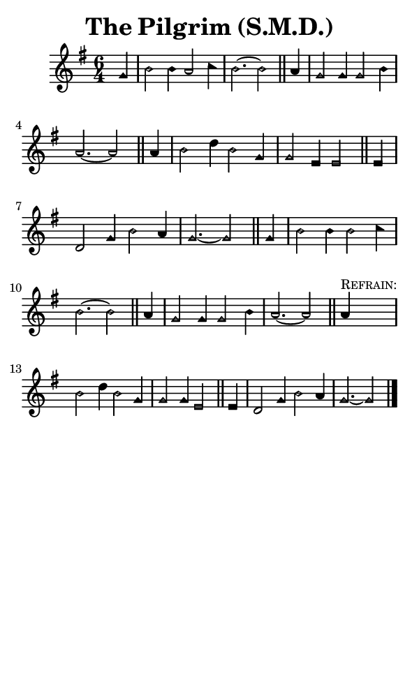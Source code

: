 \version "2.18.2"

#(set-global-staff-size 14)

\header {
  title=\markup {
    The Pilgrim (S.M.D.)
  }
  composer = \markup {
    
  }
  tagline = ##f
}

sopranoMusic = {
  \aikenHeads
  \clef treble
  \key g \major
  \autoBeamOff
  \time 6/4
  \relative c'' {
    \set Score.tempoHideNote = ##t \tempo 4 = 120
    
    \partial 4
    g4 b2 b4 a2 c4 b2.~ b2 \bar "||"
    a4 g2 g4 g2 b4 a2.~ a2 \bar "||"
    a4 b2 d4 b2 g4 g2 e4 e2 \bar "||"
    e4 d2 g4 b2 a4 g2.~ g2 \bar "||"

    g4 b2 b4 b2 c4 b2.~ b2 \bar "||"
    a4 g2 g4 g2 b4 a2.~ a2 \bar "||"

    a4^\markup { \small { \smallCaps "Refrain:" } } b2 d4 b2 g4 g2 g4 e2 \bar "||"
    e4 d2 g4 b2 a4 g2.~ g2 \bar "|."
  }
}

#(set! paper-alist (cons '("phone" . (cons (* 3 in) (* 5 in))) paper-alist))

\paper {
  #(set-paper-size "phone")
}

\score {
  <<
    \new Staff {
      \new Voice {
	\sopranoMusic
      }
    }
  >>
}